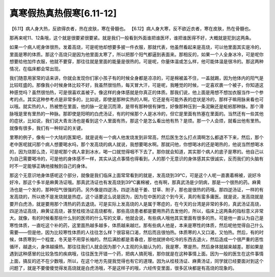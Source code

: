 真寒假热真热假寒[6.11-12]
----------------------------

【6.11】病人身大热，反欲得衣者，热在皮肤，寒在骨髓也。
【6.12】病人身大寒，反不欲近衣者，寒在皮肤，热在骨髓也。

那再来呢11、12条哦，这个就是很要紧很要紧。就是我们一般看到外面谁把谁医坏，谁把谁医得不好，大概就是犯到这两条。

如果一个病人呢身体很热，发着高烧，可是呢他却想要多披一件衣服，那就代表，他虽然看起来是高烧，可以他里面其实是冷的，里面是寒的体质。那这个高烧只是因为他里面太寒了，所以把那个阳气都逼到表面来。那相反的，如果一个人全身冰冷，可是呢你想要给他加件衣服，他就不要穿，那往往就是里面的能量是很热的。可是呢，你量体温或怎么样，他可能体温是很冷的。那这两种情况，在临床都会常出现。

我们随意用家常的话来讲，你就会发现你们家小孩子有的时候全身都是凉凉的，可是棉被盖不住，一盖就踢，因为他体内的阳气是比较旺盛的。那像我小时候身体比较不好，我虽然很怕热，每天冒大汗，可是呢，我睡觉的时候，一定喜欢裹一个被子，你知道这种感觉吗？虽然很怕热，可是很喜欢盖被子。像这样的身体感就是你真正的体质。那我们说，他上面是用想不想加衣服当作一个参考的点。其实这种参考点是非常多的，比如说，即使是那种实热的人啊，它还是有可能外表的症状是冷的，那样子嘛用脉来看也可以哦。就实热的人，热被憋在里面，他的脉一定是沉而滑，是带有那种很有弹性，好像那种压到一条泥鳅还是蚯蚓那种脉。那个滑脉哦是里有里热的一种脉。那即使是阳明的白虎汤证，有的时候那个人是冰冷的，但它是里面有热塞在里面的。当然还有一些其他的症状，比如说，我们说大青龙汤也是看到这个人里面有热，那这个是怎么看出他有热？是烦。那一个人会烦，就看出他有里热。就像有很多，我们有一种辩证的关键。

里寒的例子，像有一个大陆的医案吧，就是说有一个病人他发烧发到非常高，然后医生怎么打点滴啊怎么都退不下来，然后，那个老中医呢就问那个病人想要喝水吗，那个发高烧的病人就说，我想要喝水啊。那就问他，你想喝冰的还是喝热的，他说当然想喝冰的，因为烧那么烫，可是呢那个病人拿到冰水，喝一口就觉得咽不下去了。那你就会知道，其实那个病人的底子是寒的。他自己以为自己需要喝冷的，可是他的身体感不一样，其实从这点事情也得看到，人的那个无意识的身体感其实很诚实，反而我们的头脑有时不一定能够正确地接触到自己的身体。

那这个无意识地身体感呢这个部分，就像是我们临床上面常常看到的就是，发高烧到39℃，可是这个人呢一直裹着棉被，说好冷好冷，那这个多半是麻黄汤证哦。那真武汤证也有发高烧到39℃裏棉被，也有啊，那真武汤是少阴病，那是一个很热的药。麻黄汤也是一个发的，那种阳气很强的药。另外像是四逆汤，四逆汤是干姜、甘草、附子，那也是很热的药哦。那四逆汤证，一样的有发高烧的，所以绝不是发烧就是热症。这个话要这么说是因为，因为在中医的这个到今天，真的有蛮多庸医。就是说，发高烧就是要开白虎汤，就是要用那个清热的药去退烧。可是实际上发高烧的人是属于寒症的，在今天的台湾是非常的多的，真武汤证高烧，四逆汤证高烧，麻黄证高烧，甚至桂枝汤证高烧都有，那些高烧患者都是要用热药去发他的，所以，临床上这两条的指标意义非常大。就像，有的时候看那些什么别的医师的什么写的文章，他就会说，有些病人哦他其实里面有很多的热，可是他一直认为自己是寒性体质，一直吃这个补的药，这里面热越多越多，体质越来越烂。那有些病人他是，本来是寒性的体质，然后呢他觉得自己什么需要——但是他，因为比较寒性体质的人往往怎么样？很容易口渴，然后而且很怕热。体质寒的人又口渴，又怕热。然后，有的时候，体质寒到一个程度，冬天是不用穿长袖的。然后满脸都是青春痘，那他就拼命吃冷的东西去退火，然后造成一个很严重的恶性循环，越退火，身体越燥热。那往往我们人就会因为那个人主观的头脑认为的，我是寒，寒是热，然后身体就越来越差。那如果是遇到这种感冒的比较急性的疾病哦，往往医生开错一个药，把病人搞死哦，那你就是在这种事情上面。因为一般的医生在这件事情上面，搞反的还不在少数哦，所以，在这个地方先提我觉得也有它的道理。因为从桂枝汤证、麻黄汤证，同学就已经要面对到这个问题了，就是不要傻傻觉得发高烧就是白虎汤哦，不是这样子的哦，六经传变里面，很多区块都是有高烧的现象的。
